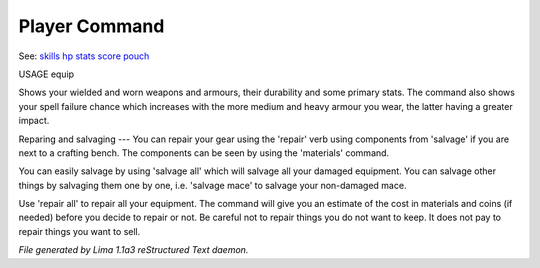 Player Command
==============

See: `skills <skills.html>`_ `hp <hp.html>`_ `stats <stats.html>`_ `score <score.html>`_ `pouch <pouch.html>`_ 

USAGE equip

Shows your wielded and worn weapons and armours, their durability
and some primary stats. The command also shows your spell failure chance
which increases with the more medium and heavy armour you wear, the latter
having a greater impact.

Reparing and salvaging
---
You can repair your gear using the 'repair' verb using components from
'salvage' if you are next to a crafting bench. The components can be
seen by using the 'materials' command.

You can easily salvage by using 'salvage all' which will salvage all
your damaged equipment. You can salvage other things by salvaging
them one by one, i.e. 'salvage mace' to salvage your non-damaged mace.

Use 'repair all' to repair all your equipment. The command will give you
an estimate of the cost in materials and coins (if needed) before you
decide to repair or not. Be careful not to repair things you do not want
to keep. It does not pay to repair things you want to sell.



*File generated by Lima 1.1a3 reStructured Text daemon.*
